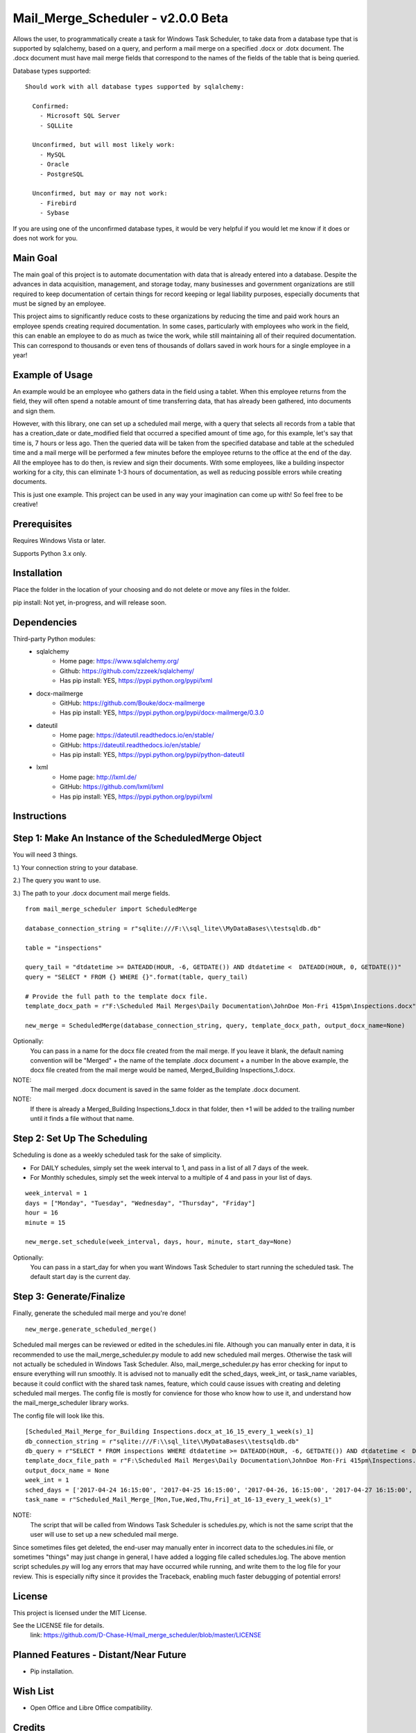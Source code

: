 ===========================
Mail_Merge_Scheduler - v2.0.0 Beta
===========================

Allows the user, to programmatically create a task for Windows Task Scheduler,
to take data from a database type that is supported by sqlalchemy, based on a
query, and perform a mail merge on a specified .docx or .dotx document. The
.docx document must have mail merge fields that correspond to the names of the
fields of the table that is being queried.

Database types supported:
::
 Should work with all database types supported by sqlalchemy:

   Confirmed:
     - Microsoft SQL Server
     - SQLLite

   Unconfirmed, but will most likely work:
     - MySQL
     - Oracle
     - PostgreSQL

   Unconfirmed, but may or may not work:
     - Firebird
     - Sybase

If you are using one of the unconfirmed database types, it would be very
helpful if you would let me know if it does or does not work for you.


Main Goal
=========

The main goal of this project is to automate documentation with data that is
already entered into a database. Despite the advances in data acquisition,
management, and storage today, many businesses and government organizations are
still required to keep documentation of certain things for record keeping or
legal liability purposes, especially documents that must be signed by an
employee.

This project aims to significantly reduce costs to these
organizations by reducing the time and paid work hours an employee spends
creating required documentation. In some cases, particularly with employees
who work in the field, this can enable an employee to do as much as twice the
work, while still maintaining all of their required documentation. This can
correspond to thousands or even tens of thousands of dollars saved in work
hours for a single employee in a year!

Example of Usage
================

An example would be an employee who gathers data in the field using a tablet.
When this employee returns from the field, they will often spend a notable
amount of time transferring data, that has already been gathered, into
documents and sign them.

However, with this library, one can set up a scheduled mail merge, with a query
that selects all records from a table that has a creation_date or date_modified
field that occurred a specified amount of time ago, for this example, let's say
that time is, 7 hours or less ago. Then the queried data will be taken from
the specified database and table at the scheduled time and a mail merge will be
performed a few minutes before the employee returns to the office at the end of
the day. All the employee has to do then, is review and sign their documents.
With some employees, like a building inspector working for a city, this can
eliminate 1-3 hours of documentation, as well as reducing possible errors
while creating documents.

This is just one example. This project can be used in any way your imagination
can come up with!
So feel free to be creative!

Prerequisites
=============

Requires Windows Vista or later.

Supports Python 3.x only.

Installation
============

Place the folder in the location of your choosing and do not delete or move any files in the folder.

pip install: Not yet, in-progress, and will release soon.


Dependencies
============

Third-party Python modules:
    - sqlalchemy
        * Home page: https://www.sqlalchemy.org/

        * Github: https://github.com/zzzeek/sqlalchemy/

        * Has pip install: YES, https://pypi.python.org/pypi/lxml

    - docx-mailmerge
        * GitHub: https://github.com/Bouke/docx-mailmerge

        * Has pip install: YES, https://pypi.python.org/pypi/docx-mailmerge/0.3.0

    - dateutil
        * Home page: https://dateutil.readthedocs.io/en/stable/

        * GitHub: https://dateutil.readthedocs.io/en/stable/

        * Has pip install: YES, https://pypi.python.org/pypi/python-dateutil

    - lxml
        * Home page: http://lxml.de/

        * GitHub: https://github.com/lxml/lxml

        * Has pip install: YES, https://pypi.python.org/pypi/lxml

============
============
Instructions
============
Step 1: Make An Instance of the ScheduledMerge Object
=====================================================
You will need 3 things.

1.) Your connection string to your database.

2.) The query you want to use.

3.) The path to your .docx document mail merge fields.
::
    from mail_merge_scheduler import ScheduledMerge

    database_connection_string = r"sqlite:///F:\\sql_lite\\MyDataBases\\testsqldb.db"

    table = "inspections"
    
    query_tail = "dtdatetime >= DATEADD(HOUR, -6, GETDATE()) AND dtdatetime <  DATEADD(HOUR, 0, GETDATE())"
    query = "SELECT * FROM {} WHERE {}".format(table, query_tail)

    # Provide the full path to the template docx file.
    template_docx_path = r"F:\Scheduled Mail Merges\Daily Documentation\JohnDoe Mon-Fri 415pm\Inspections.docx"

    new_merge = ScheduledMerge(database_connection_string, query, template_docx_path, output_docx_name=None)

Optionally:
 You can pass in a name for the docx file created from the mail
 merge. If you leave it blank, the default naming convention will be
 "Merged" + the name of the template .docx document + a number In the above
 example, the docx file created from the mail merge would be named,
 Merged_Building Inspections_1.docx.
NOTE:
 The mail merged .docx document is saved in the same folder as the template .docx document.

NOTE:
 If there is already a Merged_Building Inspections_1.docx in that folder,
 then +1 will be added to the trailing number until it finds a file without
 that name.


Step 2: Set Up The Scheduling
=============================
Scheduling is done as a weekly scheduled task for the sake of simplicity.

* For DAILY schedules, simply set the week interval to  1, and pass in a list of all 7 days of the week.

* For Monthly schedules, simply set the week interval to a multiple of 4 and pass in your list of days.

::

    week_interval = 1
    days = ["Monday", "Tuesday", "Wednesday", "Thursday", "Friday"]
    hour = 16
    minute = 15

    new_merge.set_schedule(week_interval, days, hour, minute, start_day=None)

Optionally:
 You can pass in a start_day for when you want Windows Task
 Scheduler to start running the scheduled task. The default start day is the current day.

Step 3: Generate/Finalize
=========================
Finally, generate the scheduled mail merge and you're done!
::
    new_merge.generate_scheduled_merge()
========================================
========================================

Scheduled mail merges can be reviewed or edited in the schedules.ini file.
Although you can manually enter in data, it is recommended to use the
mail_merge_scheduler.py module to add new scheduled mail merges. Otherwise the
task will not actually be scheduled in Windows Task Scheduler. Also,
mail_merge_scheduler.py has error checking for input to ensure everything will
run smoothly. It is advised not to manually edit the sched_days, week_int, or
task_name variables, because it could conflict with the shared task names,
feature, which could cause issues with creating and deleting scheduled mail
merges. The config file is mostly for convience for those who know how to use
it, and understand how the mail_merge_scheduler library works.

The config file will look like this.
::
    [Scheduled_Mail_Merge_for_Building Inspections.docx_at_16_15_every_1_week(s)_1]
    db_connection_string = r"sqlite:///F:\\sql_lite\\MyDataBases\\testsqldb.db"
    db_query = r"SELECT * FROM inspections WHERE dtdatetime >= DATEADD(HOUR, -6, GETDATE()) AND dtdatetime <  DATEADD(HOUR, 0, GETDATE())"
    template_docx_file_path = r"F:\Scheduled Mail Merges\Daily Documentation\JohnDoe Mon-Fri 415pm\Inspections.docx"
    output_docx_name = None
    week_int = 1
    sched_days = ['2017-04-24 16:15:00', '2017-04-25 16:15:00', '2017-04-26, 16:15:00', '2017-04-27 16:15:00', '2017-04-28 16:15:00']
    task_name = r"Scheduled_Mail_Merge_[Mon,Tue,Wed,Thu,Fri]_at_16-13_every_1_week(s)_1"



NOTE:
 The script that will be called from Windows Task Scheduler is schedules.py,
 which is not the same script that the user will use to set up a new scheduled mail merge.

Since sometimes files get deleted, the end-user may manually enter in incorrect
data to the schedules.ini file, or sometimes "things" may just change in
general, I have added a logging file called schedules.log. The above mention
script schedules.py will log any errors that may have occurred while running,
and write them to the log file for your review. This is especially nifty since
it provides the Traceback, enabling much faster debugging of potential errors!


License
=======
This project is licensed under the MIT License.

See the LICENSE file for details.
 link: https://github.com/D-Chase-H/mail_merge_scheduler/blob/master/LICENSE

Planned Features - Distant/Near Future
======================================
* Pip installation.

Wish List
=========
* Open Office and Libre Office compatibility.

Credits
=======

This library was created by GitHub User, D-Chase-H.

    * My LinkedIn: www.linkedin.com/in/dustinchaseharmon

    * My HackerRanks.com Profile: https://www.hackerrank.com/CHarmon

Contributing
============
Under normal circumstances I should get to pull requests within a few hours or by the next day.
This is my first repository, so bear with me if I can't get to your requests right away.

Please, send a pull request with your changes, and comments are appreciated.

Acknowledgments
===============

- I'd like to thank my brother Adam for encouraging me to teach myself
  programming.
- The programming community in general for providing a plethora of tutorials
  and information so anyone can teach themselves programming.
- The Google Foo.Bar challenge team and HackerRanks.com for showing me how fun
  and powerful programming can be!
- A tip of the hat to all the open source third-party libraries used in
  this project!
- Thank you to all those who contribute with pull requests!
